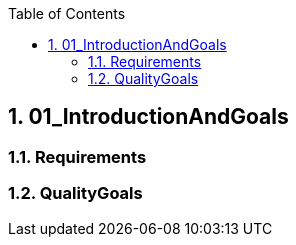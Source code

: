 :toc-title: Table of Contents
:toc:
:numbered:
[[section-01_IntroductionAndGoals]]
== 01_IntroductionAndGoals
// Begin Protected Region [[starting]]

// End Protected Region   [[starting]]

=== Requirements

=== QualityGoals

// Begin Protected Region [[ending]]

// End Protected Region   [[ending]]
// Actifsource ID=[dd9c4f30-d871-11e4-aa2f-c11242a92b60,4d676de1-11fd-11e5-848b-017a3a98ae34,aRef+H4iSkfLMVFbAS/zkNCA41U=]
